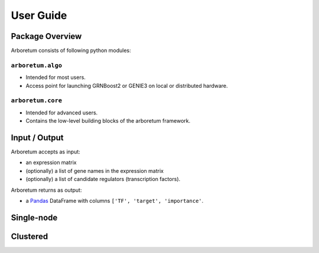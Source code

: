User Guide
==========

Package Overview
----------------

Arboretum consists of following python modules:

``arboretum.algo``
~~~~~~~~~~~~~~~~~~

* Intended for most users.
* Access point for launching GRNBoost2 or GENIE3 on local or distributed hardware.

``arboretum.core``
~~~~~~~~~~~~~~~~~~

* Intended for advanced users.
* Contains the low-level building blocks of the arboretum framework.

.. Dependencies Overview
 ---------------------
 Arboretum uses well-established libraries from the Python ecosystem.


Input / Output
--------------

.. _pandas: https://pandas.pydata.org/
.. _DataFrame: http://pandas.pydata.org/pandas-docs/stable/dsintro.html#dataframe

Arboretum accepts as input:

* an expression matrix
* (optionally) a list of gene names in the expression matrix
* (optionally) a list of candidate regulators (transcription factors).

Arboretum returns as output:

* a Pandas_ DataFrame with columns ``['TF', 'target', 'importance'``.






Single-node
-----------

Clustered
---------
